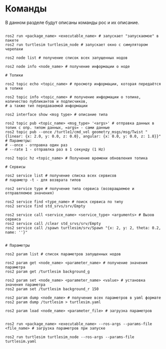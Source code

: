 * Команды

В данном разделе будут описаны команды рос и их описание.

#+begin_src shell

ros2 run <package_name> <executable_name> # запускает "запускаемое" в пакете
ros2 run turtlesim turtlesim_node # запускает окно с симулятором черепахи

ros2 node list # получение список всех запущенных нодов

ros2 node info <node_name> # получение информации о ноде

# Топики

ros2 topic echo <topic_name> # просмотр информации, которая передаётся в топике

ros2 topic info <topic_name> # получение информации о топике, количество публикантов и подписчиков,
# а также тип передаваемой информации

ros2 interface show <msg type> # описание типа

ros2 topic pub <topic_name> <msg_type> '<args>' # отправка данных в топик с опр. типом данных, =args= - сами данные
ros2 topic pub --once /turtle1/cmd_vel geometry_msgs/msg/Twist "{linear: {x: 2.0, y: 0.0, z: 0.0}, angular: {x: 0.0, y: 0.0, z: 1.8}}"
# Параметры:
# --once - отправка один раз
# --rate 1 - отправлка раз в 1 секунду (1 Hz)

ros2 topic hz <topic_name> # Получение времени обновления топика

# Сервисы

ros2 service list # получение списка всех сервисов
# параметр -t - для возврата типов

ros2 service type # получение типа сервиса (возвращаемое и отправляемое значения)

ros2 service find <type_name> # поиск сервиса по типу
ros2 service find std_srvs/srv/Empty

ros2 service call <service_name> <service_type> <arguments> # Вызов сервиса
ros2 service call /clear std_srvs/srv/Empty
ros2 service call /spawn turtlesim/srv/Spawn "{x: 2, y: 2, theta: 0.2, name: ''}"


# Параметры

ros2 param list # список параметров запущенных нодов

ros2 param get <node_name> <parameter_name> # получение значения параметра
ros2 param get /turtlesim background_g

ros2 param set <node_name> <parameter_name> <value> # установка значения параметра
ros2 param set /turtlesim background_r 150

ros2 param dump <node_name> # получение всех параметров в yaml формате
ros2 param dump /turtlesim > turtlesim.yaml

ros2 param load <node_name> <parameter_file> # загрузка параметров


ros2 run <package_name> <executable_name> --ros-args --params-file <file_name> # загрузка параметров при запуске

ros2 run turtlesim turtlesim_node --ros-args --params-file turtlesim.yaml

#+end_src
